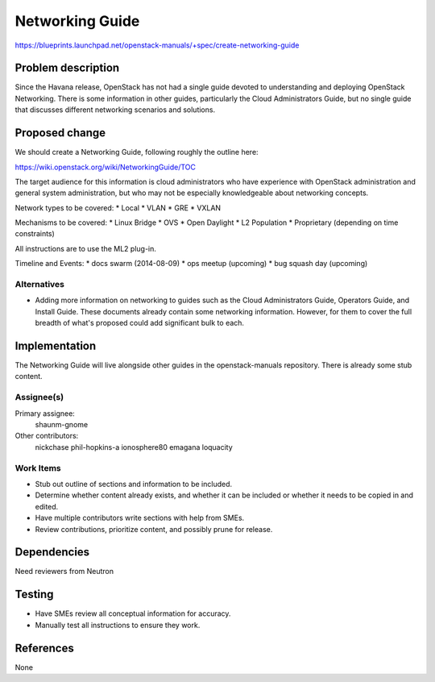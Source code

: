 ..
 This work is licensed under a Creative Commons Attribution 3.0 Unported
 License.

 http://creativecommons.org/licenses/by/3.0/legalcode

================
Networking Guide
================

https://blueprints.launchpad.net/openstack-manuals/+spec/create-networking-guide


Problem description
===================

Since the Havana release, OpenStack has not had a single guide devoted to understanding
and deploying OpenStack Networking. There is some information in other guides, particularly
the Cloud Administrators Guide, but no single guide that discusses different networking
scenarios and solutions.

Proposed change
===============

We should create a Networking Guide, following roughly the outline here:

https://wiki.openstack.org/wiki/NetworkingGuide/TOC

The target audience for this information is cloud administrators who have experience with
OpenStack administration and general system administration, but who may not be especially
knowledgeable about networking concepts.

Network types to be covered:
* Local
* VLAN
* GRE
* VXLAN

Mechanisms to be covered:
* Linux Bridge
* OVS
* Open Daylight
* L2 Population
* Proprietary (depending on time constraints)

All instructions are to use the ML2 plug-in.

Timeline and Events:
* docs swarm (2014-08-09)
* ops meetup (upcoming)
* bug squash day (upcoming)

Alternatives
------------

* Adding more information on networking to guides such as the Cloud Administrators
  Guide, Operators Guide, and Install Guide. These documents already contain some
  networking information. However, for them to cover the full breadth of what's
  proposed could add significant bulk to each.

Implementation
==============

The Networking Guide will live alongside other guides in the openstack-manuals
repository. There is already some stub content.

Assignee(s)
-----------

Primary assignee:
  shaunm-gnome

Other contributors:
  nickchase
  phil-hopkins-a
  ionosphere80
  emagana
  loquacity


Work Items
----------

* Stub out outline of sections and information to be included.
* Determine whether content already exists, and whether it can be included or whether
  it needs to be copied in and edited.
* Have multiple contributors write sections with help from SMEs.
* Review contributions, prioritize content, and possibly prune for release.


Dependencies
============

Need reviewers from Neutron

Testing
=======

* Have SMEs review all conceptual information for accuracy.
* Manually test all instructions to ensure they work.

References
==========

None
